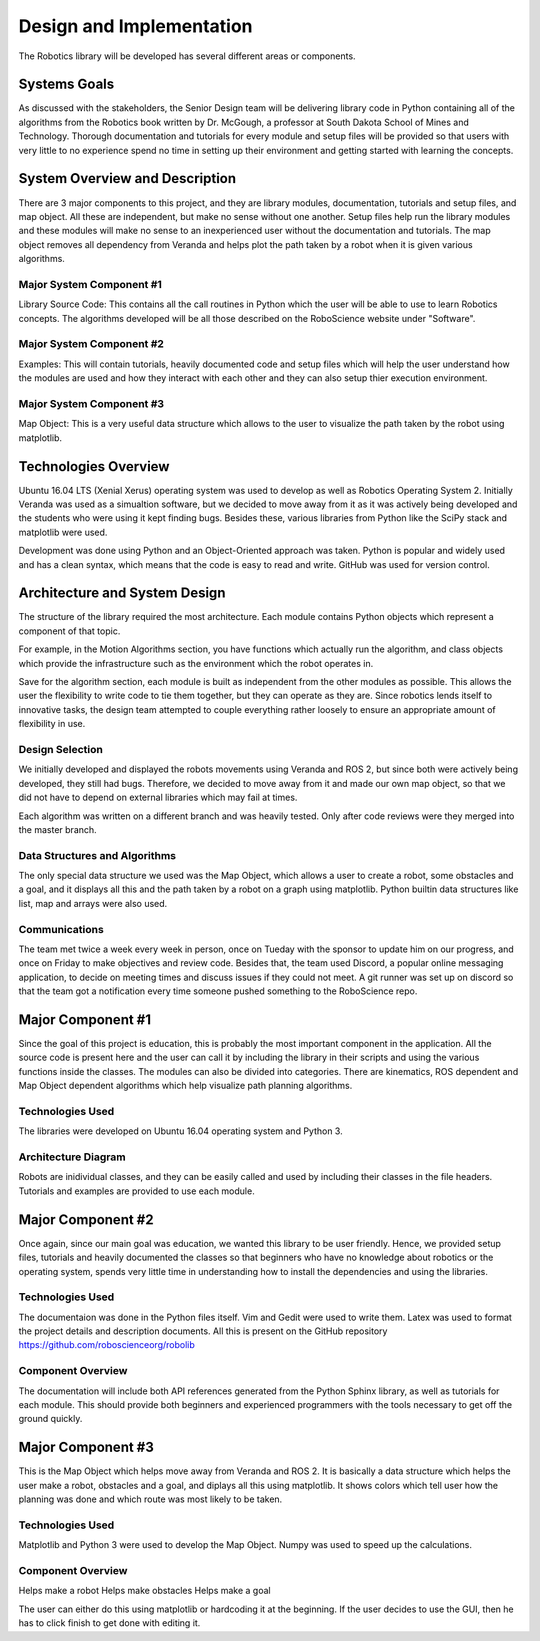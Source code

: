 .. role:: math(raw)
   :format: html latex
..

.. role:: raw-latex(raw)
   :format: latex
..

Design and Implementation
=========================

The Robotics library will be developed has several different areas or 
components.


Systems Goals
-------------

As discussed with the stakeholders, the Senior Design team will be delivering 
library code in Python containing all of the algorithms from the Robotics book 
written by Dr. McGough, a professor at South Dakota School of Mines and 
Technology. Thorough documentation and tutorials for every module and setup 
files will be provided so that users with very little to no experience spend no 
time in setting up their environment and getting started with learning the 
concepts.

System Overview and Description
-------------------------------

There are 3 major components to this project, and they are library modules, 
documentation, tutorials and setup files, and map object. All these are 
independent, but make no sense without one another. Setup files help run the library modules and these modules will make no sense to an inexperienced user 
without the documentation and tutorials. The map object removes all dependency 
from Veranda and helps plot the path taken by a robot when it is given various algorithms. 

Major System Component #1
~~~~~~~~~~~~~~~~~~~~~~~~~

Library Source Code: This contains all the call routines in Python which the 
user will be able to use to learn Robotics concepts. The algorithms developed 
will be all those described on the RoboScience website under "Software".


Major System Component #2
~~~~~~~~~~~~~~~~~~~~~~~~~

Examples: This will contain tutorials, heavily documented code and setup files 
which will help the user understand how the modules are used and how they interact with each other and they can also setup thier execution environment. 

Major System Component #3
~~~~~~~~~~~~~~~~~~~~~~~~~

Map Object: This is a very useful data structure which allows to the user to 
visualize the path taken by the robot using matplotlib. 

Technologies Overview
---------------------

Ubuntu 16.04 LTS (Xenial Xerus) operating system was used to develop as well as 
Robotics Operating System 2. Initially Veranda was used as a simualtion 
software, but we decided to move away from it as it was actively being 
developed and the students who were using it kept finding bugs. Besides these, 
various libraries from Python like the SciPy stack and matplotlib were used. 

Development was done using Python and an Object-Oriented approach was taken. 
Python is popular and widely used and has a clean syntax, which means that the 
code is easy to read and write. GitHub was used for version control. 


Architecture and System Design
------------------------------

The structure of the library required the most architecture. Each module
contains Python objects which represent a component of that topic.

For example, in the Motion Algorithms section, you have functions which 
actually run the algorithm, and class objects which provide the infrastructure
such as the environment which the robot operates in.

Save for the algorithm section, each module is built as independent from the 
other modules as possible. This allows the user the flexibility to write code
to tie them together, but they can operate as they are. Since robotics lends
itself to innovative tasks, the design team attempted to couple everything
rather loosely to ensure an appropriate amount of flexibility in use.

Design Selection
~~~~~~~~~~~~~~~~

We initially developed and displayed the robots movements using Veranda and ROS 
2, but since both were actively being developed, they still had 
bugs. Therefore, we decided to move away from it and made our own map object, 
so that we did not have to depend on external libraries which may fail at 
times. 

Each algorithm was written on a different branch and was heavily tested. Only 
after code reviews were they merged into the master branch. 

Data Structures and Algorithms
~~~~~~~~~~~~~~~~~~~~~~~~~~~~~~

The only special data structure we used was the Map Object, which allows a user 
to create a robot, some obstacles and a goal, and it displays all this and the 
path taken by a robot on a graph using matplotlib. Python builtin data 
structures like list, map and arrays were also used.

Communications
~~~~~~~~~~~~~~

The team met twice a week every week in person, once on Tueday with the sponsor 
to update him on our progress, and once on Friday to make objectives and review 
code. Besides that, the team used Discord, a popular online messaging 
application, to decide on meeting times and discuss issues if they could not 
meet. A git runner was set up on discord so that the team got a notification 
every time someone pushed something to the RoboScience repo. 


Major Component #1
-------------------

Since the goal of this project is education, this is probably the most important component in the application. All the source code is present here 
and the user can call it by including the library in their scripts and using 
the various functions inside the classes. The modules can also be divided into 
categories. There are kinematics, ROS dependent and Map Object dependent 
algorithms which help visualize path planning algorithms. 

Technologies Used
~~~~~~~~~~~~~~~~~

The libraries were developed on Ubuntu 16.04 operating system and Python 3. 


Architecture Diagram
~~~~~~~~~~~~~~~~~~~~~

Robots are inidividual classes, and they can be easily called and used by 
including their classes in the file headers. Tutorials and examples are 
provided to use each module.  



Major Component #2
-------------------

Once again, since our main goal was education, we wanted this library to be 
user friendly. Hence, we provided setup files, tutorials and heavily 
documented the classes so that beginners who have no knowledge about robotics 
or the operating system, spends very little time in understanding how to 
install the dependencies and using the libraries. 


Technologies Used
~~~~~~~~~~~~~~~~~

The documentaion was done in the Python files itself. Vim and Gedit were used 
to write them. Latex was used to format the project details and description 
documents. All this is present on the GitHub repository 
https://github.com/roboscienceorg/robolib

Component Overview
~~~~~~~~~~~~~~~~~~

The documentation will include both API references generated from the Python 
Sphinx library, as well as tutorials for each module. This should provide both
beginners and experienced programmers with the tools necessary to get off the
ground quickly.


Major Component #3
-------------------

This is the Map Object which helps move away from Veranda and ROS 2. It is 
basically a data structure which helps the user make a robot, obstacles and a 
goal, and diplays all this using matplotlib. It shows colors which tell user 
how the planning was done and which route was most likely to be taken. 

Technologies Used
~~~~~~~~~~~~~~~~~

Matplotlib and Python 3 were used to develop the Map Object. Numpy was used to 
speed up the calculations. 

Component Overview
~~~~~~~~~~~~~~~~~~

Helps make a robot
Helps make obstacles
Helps make a goal

The user can either do this using matplotlib or hardcoding it at the beginning. 
If the user decides to use the GUI, then he has to click finish to get done 
with editing it.

